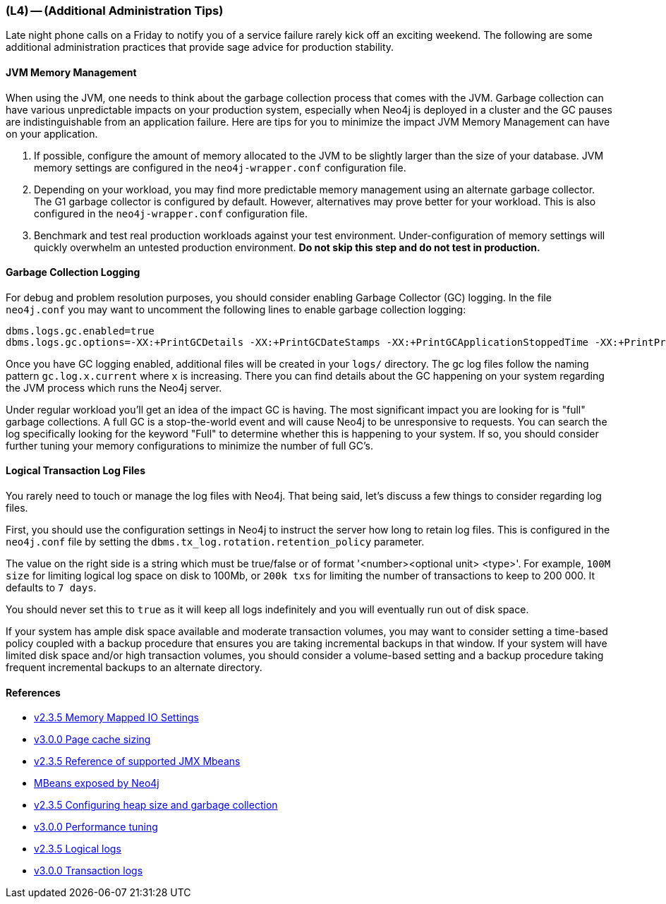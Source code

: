 === (L4) -- (Additional Administration Tips)

Late night phone calls on a Friday to notify you of a service failure rarely kick off an exciting weekend.
The following are some additional administration practices that provide sage advice for production stability.

==== JVM Memory Management

When using the JVM, one needs to think about the garbage collection process that comes with the JVM.
Garbage collection can have various unpredictable impacts on your production system, especially when Neo4j is deployed in a cluster and the GC pauses are indistinguishable from an application failure.
Here are tips for you to minimize the impact JVM Memory Management can have on your application.

. If possible, configure the amount of memory allocated to the JVM to be slightly larger than the size of your database.
JVM memory settings are configured in the `neo4j-wrapper.conf` configuration file.
. Depending on your workload, you may find more predictable memory management using an alternate garbage collector.
The G1 garbage collector is configured by default.
However, alternatives may prove better for your workload.
This is also configured in the `neo4j-wrapper.conf` configuration file.
. Benchmark and test real production workloads against your test environment.
Under-configuration of memory settings will quickly overwhelm an untested production environment.
*Do not skip this step and do not test in production.*

[[gc-logging]]
==== Garbage Collection Logging

For debug and problem resolution purposes, you should consider enabling Garbage Collector (GC) logging.
In the file `neo4j.conf` you may want to uncomment the following lines to enable garbage collection logging:

```
dbms.logs.gc.enabled=true
dbms.logs.gc.options=-XX:+PrintGCDetails -XX:+PrintGCDateStamps -XX:+PrintGCApplicationStoppedTime -XX:+PrintPromotionFailure -XX:+PrintTenuringDistribution
```

Once you have GC logging enabled, additional files will be created in your `logs/` directory.
The gc log files follow the naming pattern `gc.log.x.current` where `x` is increasing.
There you can find details about the GC happening on your system regarding the JVM process which runs the Neo4j server.

Under regular workload you'll get an idea of the impact GC is having.
The most significant impact you are looking for is "full" garbage collections.
A full GC is a stop-the-world event and will cause Neo4j to be unresponsive to requests.
You can search the log specifically looking for the keyword "Full" to determine whether this is happening to your system.
If so, you should consider further tuning your memory configurations to minimize the number of full GC's.

==== Logical Transaction Log Files

You rarely need to touch or manage the log files with Neo4j.
That being said, let's discuss a few things to consider regarding log files.

First, you should use the configuration settings in Neo4j to instruct the server how long to retain log files.
This is configured in the `neo4j.conf` file by setting the `dbms.tx_log.rotation.retention_policy` parameter.

The value on the right side is a string which must be true/false or of format '<number><optional unit> <type>'. For example, `100M size` for limiting logical log space on disk to 100Mb, or `200k txs` for limiting the number of transactions to keep to 200 000.
It defaults to `7 days`.

You should never set this to `true` as it will keep all logs indefinitely and you will eventually run out of disk space.

If your system has ample disk space available and moderate transaction volumes, you may want to consider setting a time-based policy coupled with a backup procedure that ensures you are taking incremental backups in that window.
If your system will have limited disk space and/or high transaction volumes, you should consider a volume-based setting and a backup procedure taking frequent incremental backups to an alternate directory.

==== References

* http://neo4j.com/docs/2.3.5/configuration-io-examples.html[v2.3.5 Memory Mapped IO Settings]
* http://neo4j.com/docs/operations-manual/current/#page-cache-sizing[v3.0.0 Page cache sizing]
* http://neo4j.com/docs/2.3.5/jmx-mxbeans.html[v2.3.5 Reference of supported JMX Mbeans]
* http://neo4j.com/docs/operations-manual/current/#jmx-list[MBeans exposed by Neo4j]
* http://neo4j.com/docs/2.3.5/performance-guide.html#_configuring_heap_size_and_garbage_collection[v2.3.5 Configuring heap size and garbage collection]
* http://neo4j.com/docs/operations-manual/current/#performance-tuning[v3.0.0 Performance tuning]
* http://neo4j.com/docs/2.3.5/configuration-logical-logs.html[v2.3.5 Logical logs]
* http://neo4j.com/docs/operations-manual/current/#transaction-logs[v3.0.0 Transaction logs]

